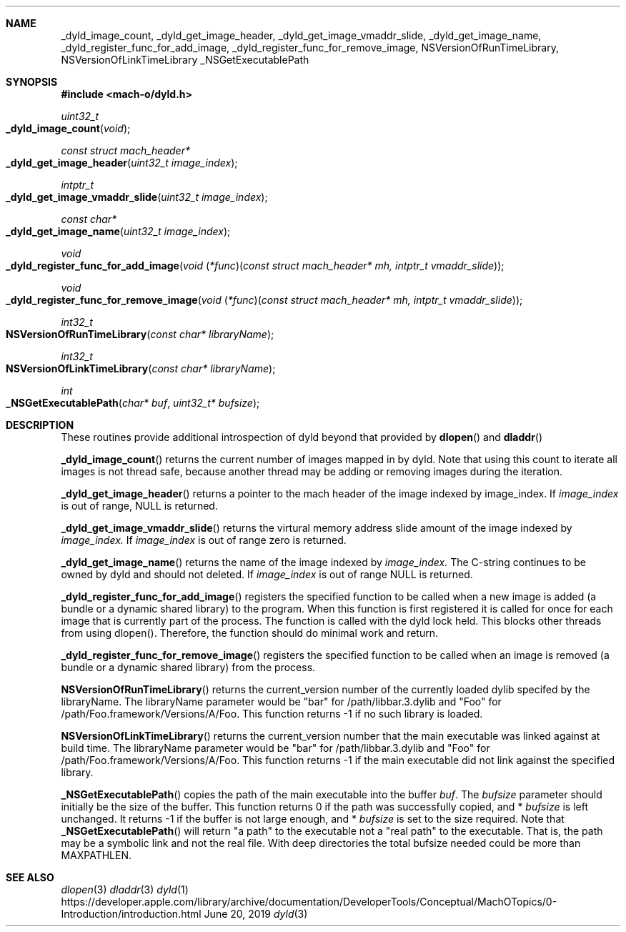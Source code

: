 .Dd June 20, 2019
.Dt dyld 3
.Sh NAME
.Nm _dyld_image_count,
.Nm _dyld_get_image_header,
.Nm _dyld_get_image_vmaddr_slide,
.Nm _dyld_get_image_name,
.Nm _dyld_register_func_for_add_image,
.Nm _dyld_register_func_for_remove_image,
.Nm NSVersionOfRunTimeLibrary,
.Nm NSVersionOfLinkTimeLibrary
.Nm _NSGetExecutablePath
.Sh SYNOPSIS
.In mach-o/dyld.h
.Ft uint32_t
.Fo _dyld_image_count
.Fa "void"
.Fc
.Ft const struct mach_header*
.Fo _dyld_get_image_header
.Fa "uint32_t image_index"
.Fc
.Ft intptr_t
.Fo _dyld_get_image_vmaddr_slide
.Fa "uint32_t image_index"
.Fc
.Ft const char*
.Fo _dyld_get_image_name
.Fa "uint32_t image_index"
.Fc
.Ft void
.Fo _dyld_register_func_for_add_image
.Fa "void \*[lp]*func\*[rp]\*[lp]const struct mach_header* mh, intptr_t vmaddr_slide\*[rp]"
.Fc
.Ft void
.Fo _dyld_register_func_for_remove_image
.Fa "void \*[lp]*func\*[rp]\*[lp]const struct mach_header* mh, intptr_t vmaddr_slide\*[rp]"
.Fc
.Ft int32_t
.Fo NSVersionOfRunTimeLibrary
.Fa "const char* libraryName"
.Fc
.Ft int32_t
.Fo NSVersionOfLinkTimeLibrary
.Fa "const char* libraryName"
.Fc
.Ft int
.Fo _NSGetExecutablePath
.Fa "char* buf"
.Fa "uint32_t* bufsize"
.Fc
.Sh DESCRIPTION
These routines provide additional introspection of dyld beyond that provided by
.Fn dlopen
and
.Fn dladdr
.
.Pp
.Fn _dyld_image_count
returns the current number of images mapped in by dyld. Note that using this
count to iterate all images is not thread safe, because another thread
may be adding or removing images during the iteration.
.Pp
.Fn _dyld_get_image_header
returns a pointer to the mach header of the image indexed by image_index.  If 
.Fa image_index
is out of range, NULL is returned.
.Pp
.Fn _dyld_get_image_vmaddr_slide
returns the virtural memory address slide amount of the image indexed by
.Fa image_index.
If
.Fa image_index
is out of range zero is returned.
.Pp
.Fn _dyld_get_image_name
returns the name of the image indexed by
.Fa image_index.
The C-string continues to be owned by dyld and should not deleted.
If 
.Fa image_index
is out of range NULL is returned.
.Pp
.Fn _dyld_register_func_for_add_image
registers the specified function to be called when a new image is added
(a bundle or a dynamic shared library) to the program.  When this function is
first registered it is called for once for each image that is currently part of
the process.  The function is called with the dyld lock held.  This blocks other
threads from using dlopen().  Therefore, the function should do minimal work and
return.
.Pp
.Fn _dyld_register_func_for_remove_image
registers the specified function to be called when an image is removed
(a bundle or a dynamic shared library) from the process.
.Pp
.Fn NSVersionOfRunTimeLibrary
returns the current_version number of the currently loaded dylib 
specifed by the libraryName.  The libraryName parameter would be "bar" for /path/libbar.3.dylib and
"Foo" for /path/Foo.framework/Versions/A/Foo.  This function returns -1 if no such library is loaded.
.Pp
.Fn NSVersionOfLinkTimeLibrary
returns the current_version number that the main executable was linked
against at build time.  The libraryName parameter would be "bar" for /path/libbar.3.dylib and
"Foo" for /path/Foo.framework/Versions/A/Foo.  This function returns -1 if the main executable did not link
against the specified library.
.Pp
.Fn _NSGetExecutablePath
copies the path of the main executable into the buffer
.Fa buf .
The 
.Fa bufsize
parameter should initially be the size of the buffer.  This function returns 0 if the path was successfully copied,
and  *
.Fa bufsize
is left unchanged. 
It returns -1 if the buffer is not large enough, and *
.Fa bufsize
is set to the size required. 
Note that 
.Fn _NSGetExecutablePath 
will return "a path" to the executable not a "real path" to the executable. 
That is, the path may be a symbolic link and not the real file. With deep directories the total bufsize 
needed could be more than MAXPATHLEN.
.Sh SEE ALSO
.Xr dlopen 3
.Xr dladdr 3
.Xr dyld 1
https://developer.apple.com/library/archive/documentation/DeveloperTools/Conceptual/MachOTopics/0-Introduction/introduction.html
